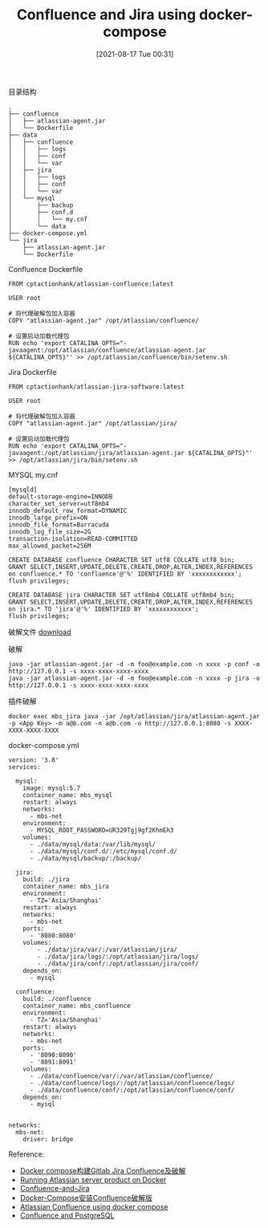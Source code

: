 #+TITLE: Confluence and Jira using docker-compose
#+DATE: [2021-08-17 Tue 00:31]

目录结构
#+BEGIN_EXAMPLE
.
├── confluence
│   ├── atlassian-agent.jar
│   └── Dockerfile
├── data
│   ├── confluence
│   │   ├── logs
│   │   ├── conf
│   │   └── var
│   ├── jira
│   │   ├── logs
│   │   ├── conf
│   │   └── var
│   └── mysql
│       ├── backup
│       ├── conf.d
│       │   └── my.cnf
│       └── data
├── docker-compose.yml
└── jira
    ├── atlassian-agent.jar
    └── Dockerfile
#+END_EXAMPLE

Confluence Dockerfile
#+BEGIN_EXAMPLE
FROM cptactionhank/atlassian-confluence:latest

USER root

# 将代理破解包加入容器
COPY "atlassian-agent.jar" /opt/atlassian/confluence/

# 设置启动加载代理包
RUN echo 'export CATALINA_OPTS="-javaagent:/opt/atlassian/confluence/atlassian-agent.jar ${CATALINA_OPTS}"' >> /opt/atlassian/confluence/bin/setenv.sh
#+END_EXAMPLE

Jira Dockerfile
#+BEGIN_EXAMPLE
FROM cptactionhank/atlassian-jira-software:latest

USER root

# 将代理破解包加入容器
COPY "atlassian-agent.jar" /opt/atlassian/jira/

# 设置启动加载代理包
RUN echo 'export CATALINA_OPTS="-javaagent:/opt/atlassian/jira/atlassian-agent.jar ${CATALINA_OPTS}"' >> /opt/atlassian/jira/bin/setenv.sh
#+END_EXAMPLE

MYSQL my.cnf
#+BEGIN_EXAMPLE
[mysqld]
default-storage-engine=INNODB
character_set_server=utf8mb4
innodb_default_row_format=DYNAMIC
innodb_large_prefix=ON
innodb_file_format=Barracuda
innodb_log_file_size=2G
transaction-isolation=READ-COMMITTED
max_allowed_packet=256M
#+END_EXAMPLE

#+BEGIN_EXAMPLE
CREATE DATABASE confluence CHARACTER SET utf8 COLLATE utf8_bin;
GRANT SELECT,INSERT,UPDATE,DELETE,CREATE,DROP,ALTER,INDEX,REFERENCES on confluence.* TO 'confluence'@'%' IDENTIFIED BY 'xxxxxxxxxxxx';
flush privileges;
 
CREATE DATABASE jira CHARACTER SET utf8mb4 COLLATE utf8mb4_bin;
GRANT SELECT,INSERT,UPDATE,DELETE,CREATE,DROP,ALTER,INDEX,REFERENCES on jira.* TO 'jira'@'%' IDENTIFIED BY 'xxxxxxxxxxxx';
flush privileges;
#+END_EXAMPLE

破解文件
[[../../resource/atlassian-agent-v1.2.3.zip][download]]

破解
#+BEGIN_EXAMPLE
java -jar atlassian-agent.jar -d -m foo@example.com -n xxxx -p conf -o http://127.0.0.1 -s xxxx-xxxx-xxxx-xxxx
java -jar atlassian-agent.jar -d -m foo@example.com -n xxxx -p jira -o http://127.0.0.1 -s xxxx-xxxx-xxxx-xxxx
#+END_EXAMPLE

插件破解
#+BEGIN_EXAMPLE
docker exec mbs_jira java -jar /opt/atlassian/jira/atlassian-agent.jar -p <App Key> -m a@b.com -n a@b.com -o http://127.0.0.1:8080 -s XXXX-XXXX-XXXX-XXXX
#+END_EXAMPLE


docker-compose.yml 
#+BEGIN_EXAMPLE
version: '3.8'
services:

  mysql:
    image: mysql:5.7
    container_name: mbs_mysql
    restart: always
    networks:
      - mbs-net
    environment:
      - MYSQL_ROOT_PASSWORD=UR329Tgj9gf2KhmEh3
    volumes:
      - ./data/mysql/data:/var/lib/mysql/
      - ./data/mysql/conf.d/:/etc/mysql/conf.d/
      - ./data/mysql/backup/:/backup/

  jira:
    build: ./jira
    container_name: mbs_jira
    environment:
      - TZ='Asia/Shanghai'
    restart: always
    networks:
      - mbs-net
    ports:
      - '8080:8080'
    volumes:
        - ./data/jira/var/:/var/atlassian/jira/
        - ./data/jira/logs/:/opt/atlassian/jira/logs/
        - ./data/jira/conf/:/opt/atlassian/jira/conf/
    depends_on:
      - mysql

  confluence:
    build: ./confluence
    container_name: mbs_confluence
    environment:
      - TZ='Asia/Shanghai'
    restart: always
    networks:
      - mbs-net
    ports:
      - '8090:8090'
      - '8091:8091'
    volumes:
      - ./data/confluence/var/:/var/atlassian/confluence/
      - ./data/confluence/logs/:/opt/atlassian/confluence/logs/
      - ./data/confluence/conf/:/opt/atlassian/confluence/conf/
    depends_on:
      - mysql


networks:
  mbs-net:
    driver: bridge
#+END_EXAMPLE

Reference:
+ [[https://heimo-he.github.io/docker/2020/09/22/docker-compose-gitlab-jira-confluence/][Docker compose构建Gitlab Jira Confluence及破解]]
+ [[https://community.atlassian.com/t5/Jira-articles/Running-Atlassian-server-product-on-Docker/ba-p/1209665][Running Atlassian server product on Docker]]
+ [[https://github.com/aladdinding/Confluence-and-Jira][Confluence-and-Jira]]
+ [[https://xiexinyang.gitee.io/post/docker-compose-install-confluence/][Docker-Compose安装Confluence破解版]]
+ [[https://wiki.liutyi.info/display/DEVOPS/Attlassian+Confluence+using+docker-compose][Atlassian Confluence using docker compose]]
+ [[https://github.com/seymer/confluence][Confluence and PostgreSQL]]
